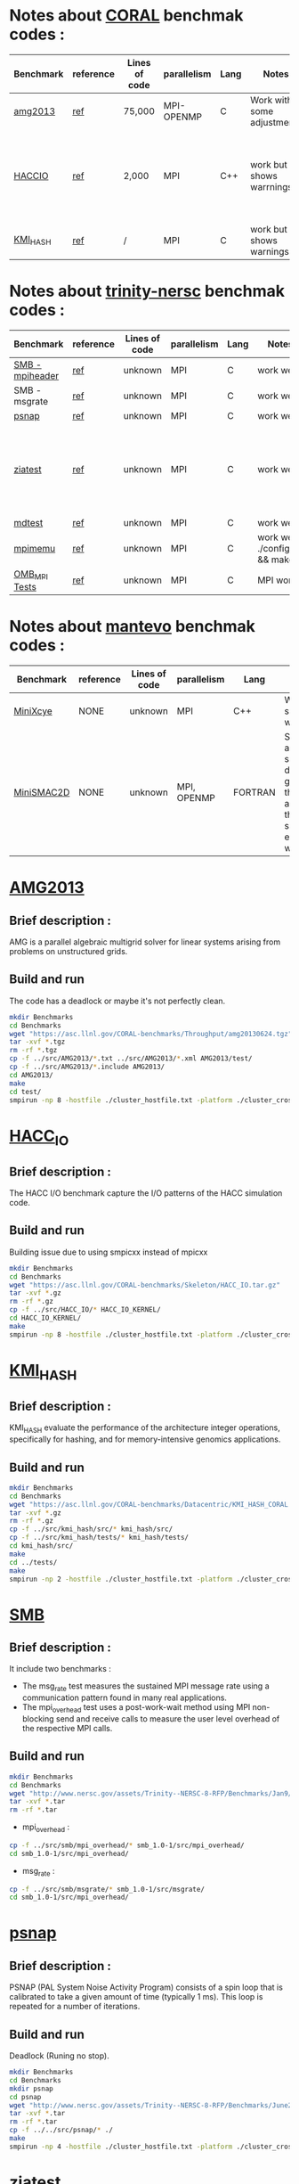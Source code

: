 * Notes about [[https://asc.llnl.gov/CORAL-benchmarks/][CORAL]] benchmak codes : 
| Benchmark   | reference |Lines of code | parallelism  | Lang | Notes     | on MPI | on SMPI | about SMPI test |
|-------------+-----------+--------------+--------------+------+-----------+--------+---------+-----------------|
| [[https://asc.llnl.gov/CORAL-benchmarks/Throughput/amg20130624.tgz][amg2013]] | [[https://asc.llnl.gov/CORAL-benchmarks/Summaries/AMG2013_Summary_v2.3.pdf][ref]] | 75,000 | MPI-OPENMP | C | Work with some adjustments | YES | NO | deadlock |
| [[https://asc.llnl.gov/CORAL-benchmarks/Skeleton/HACC_IO.tar.gz][HACCIO]] | [[https://asc.llnl.gov/CORAL-benchmarks/Summaries/HACC_IO_Summary_v1.0.pdf][ref]] | 2,000 | MPI | C++ | work but shows warrnings | YES | NO | Building issue due to using smpicxx instead of mpicxx |
| [[https://asc.llnl.gov/CORAL-benchmarks/Datacentric/KMI_HASH_CORAL.tar.gz][KMI_HASH]] | [[https://asc.llnl.gov/CORAL-benchmarks/Summaries/KMI_Summary_v1.1.pdf][ref]] | / | MPI | C | work but shows warnings | YES | NO | Building issue |

* Notes about [[http://www.nersc.gov/users/computational-systems/cori/nersc-8-procurement/trinity-nersc-8-rfp/nersc-8-trinity-benchmarks/][trinity-nersc]] benchmak codes : 
| Benchmark   | reference |Lines of code | parallelism  | Lang | Notes     | on MPI | on SMPI | about SMPI test |
|-------------+-----------+--------------+--------------+------+-----------+--------+---------+-----------------|
| [[http://www.nersc.gov/assets/Trinity--NERSC-8-RFP/Benchmarks/Jan9/smb1.0-1.tar][SMB - mpiheader]] | [[http://www.nersc.gov/users/computational-systems/cori/nersc-8-procurement/trinity-nersc-8-rfp/nersc-8-trinity-benchmarks/smb/][ref]] | unknown | MPI | C | work well | YES | YES | slow |
| SMB - msgrate | [[http://www.nersc.gov/users/computational-systems/cori/nersc-8-procurement/trinity-nersc-8-rfp/nersc-8-trinity-benchmarks/smb/][ref]] | unknown | MPI | C | work well | NO | NO | / |
| [[http://www.nersc.gov/assets/Trinity--NERSC-8-RFP/Benchmarks/June28/psnap-1.2June28.tar][psnap]] | [[http://www.nersc.gov/users/computational-systems/cori/nersc-8-procurement/trinity-nersc-8-rfp/nersc-8-trinity-benchmarks/psnap/][ref]] | unknown | MPI | C | work well | YES | YES | deadlock |
| [[http://www.nersc.gov/assets/Trinity--NERSC-8-RFP/Benchmarks/Jan9/ziatest.tar][ziatest]] | [[http://www.nersc.gov/users/computational-systems/cori/nersc-8-procurement/trinity-nersc-8-rfp/nersc-8-trinity-benchmarks/ziatest/][ref]] | unknown | MPI | C | work well | YES 3 args are requested | NO | it's required by MPI-2, this is currently not supported by SMPI |
| [[http://www.nersc.gov/assets/Trinity--NERSC-8-RFP/Benchmarks/Mar29/mdtest-1.8.4.tar][mdtest]] | [[http://www.nersc.gov/users/computational-systems/cori/nersc-8-procurement/trinity-nersc-8-rfp/nersc-8-trinity-benchmarks/mdtest/][ref]] | unknown | MPI | C | work well | YES | NO | deadlock |
| [[http://www.nersc.gov/assets/Trinity--NERSC-8-RFP/Benchmarks/July5/mpimemu-1.0-rc6July5.tar][mpimemu]] | [[http://www.nersc.gov/users/computational-systems/cori/nersc-8-procurement/trinity-nersc-8-rfp/nersc-8-trinity-benchmarks/mpimemu/][ref]] | unknown | MPI | C | work well ./configure && make | YES | NO | / |
| [[http://www.nersc.gov/assets/Trinity--NERSC-8-RFP/Benchmarks/July12/osu-micro-benchmarks-3.8-July12.tar][OMB_MPI Tests]] | [[http://www.nersc.gov/users/computational-systems/cori/nersc-8-procurement/trinity-nersc-8-rfp/nersc-8-trinity-benchmarks/omb-mpi-tests/][ref]] | unknown | MPI | C | MPI work | YES | NO | / |

* Notes about [[https://mantevo.org/download/][mantevo]] benchmak codes : 
| Benchmark   | reference |Lines of code | parallelism  | Lang | Notes     | on MPI | on SMPI | about SMPI test |
|-------------+-----------+--------------+--------------+------+-----------+--------+---------+-----------------|
| [[http://mantevo.org/downloads/miniXyce_1.0.html][MiniXcye]] | NONE | unknown | MPI | C++ | Work but shows warnings | YES | NO |
| [[http://mantevo.org/downloads/miniSMAC2D_2.0.html][MiniSMAC2D]] | NONE | unknown | MPI, OPENMP | FORTRAN | Some adjustment should be done to get build the code, although the code show errors and warnings | YES but the localization of input file should be changed | YES | but it got "killing simulation" |


* [[https://asc.llnl.gov/CORAL-benchmarks/Summaries/AMG2013_Summary_v2.3.pdf][AMG2013]]
** Brief description : 
AMG is a parallel algebraic multigrid solver for linear systems arising from problems on unstructured grids.
** Build and run  
   The code has a deadlock or maybe it's not perfectly clean.
#+BEGIN_SRC sh
     mkdir Benchmarks
     cd Benchmarks
     wget "https://asc.llnl.gov/CORAL-benchmarks/Throughput/amg20130624.tgz"
     tar -xvf *.tgz 
     rm -rf *.tgz
     cp -f ../src/AMG2013/*.txt ../src/AMG2013/*.xml AMG2013/test/
     cp -f ../src/AMG2013/*.include AMG2013/
     cd AMG2013/
     make
     cd test/
     smpirun -np 8 -hostfile ./cluster_hostfile.txt -platform ./cluster_crossbar.xml ./amg2013 -pooldist 1 -r 12 12 12
#+END_SRC

#+RESULTS:

* [[https://asc.llnl.gov/CORAL-benchmarks/Summaries/HACC_IO_Summary_v1.0.pdf][HACC_IO]]
** Brief description : 
The HACC I/O benchmark capture the I/O patterns of the HACC simulation code.
** Build and run  
   Building issue due to using smpicxx instead of mpicxx
#+BEGIN_SRC sh
     mkdir Benchmarks
     cd Benchmarks
     wget "https://asc.llnl.gov/CORAL-benchmarks/Skeleton/HACC_IO.tar.gz"
     tar -xvf *.gz 
     rm -rf *.gz
     cp -f ../src/HACC_IO/* HACC_IO_KERNEL/
     cd HACC_IO_KERNEL/
     make
     smpirun -np 8 -hostfile ./cluster_hostfile.txt -platform ./cluster_crossbar.xml ./HACC_IO 
#+END_SRC

#+RESULTS:

* [[https://asc.llnl.gov/CORAL-benchmarks/Summaries/KMI_Summary_v1.1.pdf][KMI_HASH]]
** Brief description : 
KMI_HASH evaluate the performance of the architecture integer operations, specifically for hashing, and for memory-intensive genomics applications. 
** Build and run  
#+BEGIN_SRC sh
     mkdir Benchmarks
     cd Benchmarks
     wget "https://asc.llnl.gov/CORAL-benchmarks/Datacentric/KMI_HASH_CORAL.tar.gz"
     tar -xvf *.gz 
     rm -rf *.gz
     cp -f ../src/kmi_hash/src/* kmi_hash/src/
     cp -f ../src/kmi_hash/tests/* kmi_hash/tests/
     cd kmi_hash/src/
     make
     cd ../tests/
     make
     smpirun -np 2 -hostfile ./cluster_hostfile.txt -platform ./cluster_crossbar.xml ./kmi_hash 
#+END_SRC

#+RESULTS:

* [[http://www.nersc.gov/users/computational-systems/cori/nersc-8-procurement/trinity-nersc-8-rfp/nersc-8-trinity-benchmarks/smb/][SMB]]
** Brief description : 
It include two benchmarks :  
- The msg_rate test measures the sustained MPI message rate using a communication pattern found in many real applications.
- The mpi_overhead test uses a post-work-wait method using MPI non-blocking send and receive calls to measure the user level overhead of the respective MPI calls.
** Build and run   
#+BEGIN_SRC sh
     mkdir Benchmarks
     cd Benchmarks
     wget "http://www.nersc.gov/assets/Trinity--NERSC-8-RFP/Benchmarks/Jan9/smb1.0-1.tar"
     tar -xvf *.tar 
     rm -rf *.tar
#+END_SRC
- mpi_overhead :
#+BEGIN_SRC sh
     cp -f ../src/smb/mpi_overhead/* smb_1.0-1/src/mpi_overhead/
     cd smb_1.0-1/src/mpi_overhead/
#+END_SRC
- msg_rate :
#+BEGIN_SRC sh
     cp -f ../src/smb/msgrate/* smb_1.0-1/src/msgrate/
     cd smb_1.0-1/src/mpi_overhead/
#+END_SRC
* [[http://www.nersc.gov/users/computational-systems/cori/nersc-8-procurement/trinity-nersc-8-rfp/nersc-8-trinity-benchmarks/psnap/][psnap]]
** Brief description : 
PSNAP (PAL System Noise Activity Program) consists of a spin loop that is calibrated to take a given amount of time (typically 1 ms). This loop is repeated for a number of iterations.
** Build and run  
Deadlock (Runing no stop).
#+BEGIN_SRC sh
     mkdir Benchmarks
     cd Benchmarks
     mkdir psnap
     cd psnap
     wget "http://www.nersc.gov/assets/Trinity--NERSC-8-RFP/Benchmarks/June28/psnap-1.2June28.tar"
     tar -xvf *.tar 
     rm -rf *.tar
     cp -f ../../src/psnap/* ./
     make
     smpirun -np 4 -hostfile ./cluster_hostfile.txt -platform ./cluster_crossbar.xml --cfg=smpi/host-speed:100 ./psnap
#+END_SRC

* [[http://www.nersc.gov/users/computational-systems/cori/nersc-8-procurement/trinity-nersc-8-rfp/nersc-8-trinity-benchmarks/ziatest/][ziatest]]
** Brief description : 
It executes a new proposed standard benchmark method for MPI startup that is intended to provide a realistic assessment of
both launch and wireup requirements. Accordingly, it exercises both the launch system of the environment and the interconnect subsystem in a specified pattern.
** Build and run : 
It's required by MPI-2, this is currently not supported by SMPI.
#+BEGIN_SRC sh
     mkdir Benchmarks
     cd Benchmarks
     mkdir ziatest
     cd ziatest
     wget "http://www.nersc.gov/assets/Trinity--NERSC-8-RFP/Benchmarks/Jan9/ziatest.tar"
     tar -xvf *.tar 
     rm -rf *.tar
     cp -f ../../src/ziatest/* ./
     smpirun -np 8 -hostfile ./cluster_hostfile.txt -platform ./cluster_crossbar.xml ./ziaprobe 4 4 2
 #+END_SRC

 #+RESULTS:

* [[http://www.nersc.gov/users/computational-systems/cori/nersc-8-procurement/trinity-nersc-8-rfp/nersc-8-trinity-benchmarks/mdtest/][mdtest]]
** Brief description : 
mdtest is a program that measures performance of various metadata operations. It uses MPI to coordinate the operations and to collect the results.   
The code is composed of one C file, mdtest.c. 
** Note : 
it's seems that is work here.
** Build and run :   
The execution should done with 2 proc.
#+BEGIN_SRC sh
     mkdir Benchmarks
     cd Benchmarks
     wget "http://www.nersc.gov/assets/Trinity--NERSC-8-RFP/Benchmarks/Mar29/mdtest-1.8.4.tar"
     tar -xvf *.tar 
     rm -rf *.tar
     cp -f ../src/mdtest/* mdtest-1.8.4/
     cd mdtest-1.8.4/
     make
     smpirun -np 2 -hostfile ./cluster_hostfile.txt -platform ./cluster_crossbar.xml ./mdtest --cfg=smpi/host-speed:100 --cfg=smpi/privatization:yes
 #+END_SRC

 #+RESULTS:
 | mdtest-1.8.4/                             |                                                      |          |                        |                       |                       |         |      |        |          |         |      |
 | mdtest-1.8.4/README.TrinityNERSC8         |                                                      |          |                        |                       |                       |         |      |        |          |         |      |
 | mdtest-1.8.4/RELEASE_LOG                  |                                                      |          |                        |                       |                       |         |      |        |          |         |      |
 | mdtest-1.8.4/mdtest.c                     |                                                      |          |                        |                       |                       |         |      |        |          |         |      |
 | mdtest-1.8.4/mdtest_BenchmarkRulesTN8.doc |                                                      |          |                        |                       |                       |         |      |        |          |         |      |
 | mdtest-1.8.4/scripts/                     |                                                      |          |                        |                       |                       |         |      |        |          |         |      |
 | mdtest-1.8.4/scripts/env_to_db.tcsh       |                                                      |          |                        |                       |                       |         |      |        |          |         |      |
 | mdtest-1.8.4/scripts/mdtest_wrapper.py    |                                                      |          |                        |                       |                       |         |      |        |          |         |      |
 | mdtest-1.8.4/scripts/paramCatch.py        |                                                      |          |                        |                       |                       |         |      |        |          |         |      |
 | mdtest-1.8.4/scripts/WRAPPER_README       |                                                      |          |                        |                       |                       |         |      |        |          |         |      |
 | mdtest-1.8.4/scripts/tester.py            |                                                      |          |                        |                       |                       |         |      |        |          |         |      |
 | mdtest-1.8.4/README.mdtest                |                                                      |          |                        |                       |                       |         |      |        |          |         |      |
 | mdtest-1.8.4/mdtest.1                     |                                                      |          |                        |                       |                       |         |      |        |          |         |      |
 | mdtest-1.8.4/COPYRIGHT                    |                                                      |          |                        |                       |                       |         |      |        |          |         |      |
 | mdtest-1.8.4/Makefile                     |                                                      |          |                        |                       |                       |         |      |        |          |         |      |
 | smpicc                                    | -Wall                                                | -DLinux  | -D_FILE_OFFSET_BITS=64 | -D_LARGEFILE_SOURCE=1 | -D__USE_LARGEFILE64=1 |      -g | -o   | mdtest | mdtest.c | -lm     |      |
 | --                                        | started                                              | at       |             01/17/2018 |              15:49:25 |                    -- |         |      |        |          |         |      |
 |                                           |                                                      |          |                        |                       |                       |         |      |        |          |         |      |
 | mdtest-1.8.3                              | was                                                  | launched |                   with |                     2 |                 total | task(s) | on   | 1      | nodes    |         |      |
 | Command                                   | line                                                 | used:    |                      0 |                       |                       |         |      |        |          |         |      |
 | Path:                                     | /home/boubehziz/Downloads/SMPI-benchmarks/Benchmarks |          |                        |                       |                       |         |      |        |          |         |      |
 | FS:                                       | 453.7                                                | GiB      |                   Used |                   FS: |                 11.6% | Inodes: | 28.8 | Mi     | Used     | Inodes: | 1.8% |
 |                                           |                                                      |          |                        |                       |                       |         |      |        |          |         |      |
 | 2                                         | tasks,                                               | 0        |      files/directories |                       |                       |         |      |        |          |         |      |
 |                                           |                                                      |          |                        |                       |                       |         |      |        |          |         |      |
 | SUMMARY:                                  | (of                                                  | 1        |            iterations) |                       |                       |         |      |        |          |         |      |
 | Operation                                 | Max                                                  | Min      |                   Mean |                   Std |                   Dev |         |      |        |          |         |      |
 | ---------                                 | ---                                                  | ---      |                   ---- |               ------- |                       |         |      |        |          |         |      |
 | Directory                                 | creation:                                            | 0.0      |                    0.0 |                   0.0 |                   0.0 |         |      |        |          |         |      |
 | Directory                                 | stat                                                 | :        |                    0.0 |                   0.0 |                   0.0 |     0.0 |      |        |          |         |      |
 | Directory                                 | removal                                              | :        |                    0.0 |                   0.0 |                   0.0 |     0.0 |      |        |          |         |      |
 | File                                      | creation                                             | :        |                    0.0 |                   0.0 |                   0.0 |     0.0 |      |        |          |         |      |
 | File                                      | stat                                                 | :        |                    0.0 |                   0.0 |                   0.0 |     0.0 |      |        |          |         |      |
 | File                                      | read                                                 | :        |                    0.0 |                   0.0 |                   0.0 |     0.0 |      |        |          |         |      |
 | File                                      | removal                                              | :        |                    0.0 |                   0.0 |                   0.0 |     0.0 |      |        |          |         |      |
 | Tree                                      | creation                                             | :        |                50000.0 |               50000.0 |               50000.0 |     0.0 |      |        |          |         |      |
 | Tree                                      | removal                                              | :        |                50000.0 |               50000.0 |               50000.0 |     0.0 |      |        |          |         |      |
 |                                           |                                                      |          |                        |                       |                       |         |      |        |          |         |      |
 | --                                        | finished                                             | at       |             01/17/2018 |              15:49:25 |                    -- |         |      |        |          |         |      |

* [[http://www.nersc.gov/users/computational-systems/cori/nersc-8-procurement/trinity-nersc-8-rfp/nersc-8-trinity-benchmarks/mpimemu/][mpimemu]]
** Brief description : 
The code is a simple tool that helps approximate MPI library memory usage as a function of scale.  It takes samples of /proc/meminfo (node level)
 and /proc/self/status (process level) and outputs the min, max and avg values for a specified period of time.
** Build and run  
#+BEGIN_SRC sh
     mkdir Benchmarks
     cd Benchmarks
     wget "http://www.nersc.gov/assets/Trinity--NERSC-8-RFP/Benchmarks/July5/mpimemu-1.0-rc6July5.tar"
     tar -xvf *.tar 
     rm -rf *.tar
     cp -f ../src/mpimemu/* mpimemu-1.0-rc6July5/
     cd mpimemu-1.0-rc6July5/
     source util/env-setup-bash
     ./configure
     cd src/
 #+END_SRC

 #+RESULTS:
 | mpimemu-1.0-rc6July5/                          |         |           |                |                |                  |            |         |       |
 | mpimemu-1.0-rc6July5/configure                 |         |           |                |                |                  |            |         |       |
 | mpimemu-1.0-rc6July5/Makefile.in               |         |           |                |                |                  |            |         |       |
 | mpimemu-1.0-rc6July5/run_script.96             |         |           |                |                |                  |            |         |       |
 | mpimemu-1.0-rc6July5/AUTHORS                   |         |           |                |                |                  |            |         |       |
 | mpimemu-1.0-rc6July5/README.QUICKSTART         |         |           |                |                |                  |            |         |       |
 | mpimemu-1.0-rc6July5/src/                      |         |           |                |                |                  |            |         |       |
 | mpimemu-1.0-rc6July5/src/mmu_list.h            |         |           |                |                |                  |            |         |       |
 | mpimemu-1.0-rc6July5/src/mmu_constants.h       |         |           |                |                |                  |            |         |       |
 | mpimemu-1.0-rc6July5/src/mmu_util.h            |         |           |                |                |                  |            |         |       |
 | mpimemu-1.0-rc6July5/src/mmu_process.h         |         |           |                |                |                  |            |         |       |
 | mpimemu-1.0-rc6July5/src/Makefile.in           |         |           |                |                |                  |            |         |       |
 | mpimemu-1.0-rc6July5/src/mmu_memory_common.h   |         |           |                |                |                  |            |         |       |
 | mpimemu-1.0-rc6July5/src/mmu_mpi.c             |         |           |                |                |                  |            |         |       |
 | mpimemu-1.0-rc6July5/src/mpimemu-plot          |         |           |                |                |                  |            |         |       |
 | mpimemu-1.0-rc6July5/src/mmu_mpi.h             |         |           |                |                |                  |            |         |       |
 | mpimemu-1.0-rc6July5/src/mpimemu.c             |         |           |                |                |                  |            |         |       |
 | mpimemu-1.0-rc6July5/src/mmu_args.c            |         |           |                |                |                  |            |         |       |
 | mpimemu-1.0-rc6July5/src/mpimemu-mkstats       |         |           |                |                |                  |            |         |       |
 | mpimemu-1.0-rc6July5/src/mmu_args.h            |         |           |                |                |                  |            |         |       |
 | mpimemu-1.0-rc6July5/src/mmu_memory.c          |         |           |                |                |                  |            |         |       |
 | mpimemu-1.0-rc6July5/src/mmu_memory_sample.c   |         |           |                |                |                  |            |         |       |
 | mpimemu-1.0-rc6July5/src/Makefile.am           |         |           |                |                |                  |            |         |       |
 | mpimemu-1.0-rc6July5/src/mmu_list.c            |         |           |                |                |                  |            |         |       |
 | mpimemu-1.0-rc6July5/src/mpimemu-run           |         |           |                |                |                  |            |         |       |
 | mpimemu-1.0-rc6July5/src/mmu_memory.h          |         |           |                |                |                  |            |         |       |
 | mpimemu-1.0-rc6July5/src/mmu_util.c            |         |           |                |                |                  |            |         |       |
 | mpimemu-1.0-rc6July5/src/mmu_process.c         |         |           |                |                |                  |            |         |       |
 | mpimemu-1.0-rc6July5/src/mmu_memory_sample.h   |         |           |                |                |                  |            |         |       |
 | mpimemu-1.0-rc6July5/src/mmu_conv_macros.h     |         |           |                |                |                  |            |         |       |
 | mpimemu-1.0-rc6July5/depcomp                   |         |           |                |                |                  |            |         |       |
 | mpimemu-1.0-rc6July5/ChangeLog                 |         |           |                |                |                  |            |         |       |
 | mpimemu-1.0-rc6July5/THANKS                    |         |           |                |                |                  |            |         |       |
 | mpimemu-1.0-rc6July5/compile                   |         |           |                |                |                  |            |         |       |
 | mpimemu-1.0-rc6July5/README                    |         |           |                |                |                  |            |         |       |
 | mpimemu-1.0-rc6July5/config.h.in               |         |           |                |                |                  |            |         |       |
 | mpimemu-1.0-rc6July5/autogen                   |         |           |                |                |                  |            |         |       |
 | mpimemu-1.0-rc6July5/configure.ac              |         |           |                |                |                  |            |         |       |
 | mpimemu-1.0-rc6July5/TODO                      |         |           |                |                |                  |            |         |       |
 | mpimemu-1.0-rc6July5/COPYRIGHT                 |         |           |                |                |                  |            |         |       |
 | mpimemu-1.0-rc6July5/Makefile.am               |         |           |                |                |                  |            |         |       |
 | mpimemu-1.0-rc6July5/missing                   |         |           |                |                |                  |            |         |       |
 | mpimemu-1.0-rc6July5/README.runrules           |         |           |                |                |                  |            |         |       |
 | mpimemu-1.0-rc6July5/run_script.49152          |         |           |                |                |                  |            |         |       |
 | mpimemu-1.0-rc6July5/aclocal.m4                |         |           |                |                |                  |            |         |       |
 | mpimemu-1.0-rc6July5/util/                     |         |           |                |                |                  |            |         |       |
 | mpimemu-1.0-rc6July5/util/env-setup-bash       |         |           |                |                |                  |            |         |       |
 | mpimemu-1.0-rc6July5/util/env-setup-xe6-bash   |         |           |                |                |                  |            |         |       |
 | mpimemu-1.0-rc6July5/util/env-setup-local-bash |         |           |                |                |                  |            |         |       |
 | mpimemu-1.0-rc6July5/util/env-setup-bash.96    |         |           |                |                |                  |            |         |       |
 | mpimemu-1.0-rc6July5/install-sh                |         |           |                |                |                  |            |         |       |
 | checking                                       | whether | make      | supports       | nested         | variables...     | yes        |         |       |
 | checking                                       | for     | a         | BSD-compatible | install...     | /usr/bin/install | -c         |         |       |
 | checking                                       | whether | build     | environment    | is             | sane...          | yes        |         |       |
 | checking                                       | for     | a         | thread-safe    | mkdir          | -p...            | /bin/mkdir | -p      |       |
 | checking                                       | for     | gawk...   | gawk           |                |                  |            |         |       |
 | checking                                       | whether | make      | sets           | $(MAKE)...     | yes              |            |         |       |
 | checking                                       | for     | smpicc... | smpicc         |                |                  |            |         |       |
 | checking                                       | whether | the       | C              | compiler       | works...         | yes        |         |       |
 | checking                                       | for     | C         | compiler       | default        | output           | file       | name... | a.out |
 | checking                                       | for     | suffix    | of             | executables... |                  |            |         |       |
 | checking                                       | whether | we        | are            | cross          | compiling...     |            |         |       |

* MiniXcye
** Brief description : 
** Build and run  
#+BEGIN_SRC sh
     mkdir Benchmarks
     cd Benchmarks
     wget "http://mantevo.org/downloads/miniXyce_1.0.html"
     tar -xvf *.tar 
     rm -rf *.tar 
     cd miniXyce_1.0/miniXyce_ref/
     make
 #+END_SRC

* [[http://www.nersc.gov/users/computational-systems/cori/nersc-8-procurement/trinity-nersc-8-rfp/nersc-8-trinity-benchmarks/omb-mpi-tests/][OMB_MPI]]
** Brief description : 
The Ohio MicroBenchmark suite is a collection of independent MPI message passing performance microbenchmarks developed and written at The Ohio State University.
  It includes traditional benchmarks and performance measures such as latency, bandwidth and host overhead and can be used for both traditional and GPU-enhanced nodes.
** Build and run  
#+BEGIN_SRC sh
     mkdir Benchmarks
     cd Benchmarks
     wget "http://www.nersc.gov/assets/Trinity--NERSC-8-RFP/Benchmarks/July12/osu-micro-benchmarks-3.8-July12.tar"
     tar -xvf *.tar 
     rm -rf *.tar
     cp -f ../src/OMB_MPI/configure osu-micro-benchmarks-3.8-July12/
     cp -f ../src/OMB_MPI/* osu-micro-benchmarks-3.8-July12/mpi/pt2pt
     cd osu-micro-benchmarks-3.8-July12/
     ./configure
 #+END_SRC

* miniXyce
** Brief description 
This code is a simple linear circuit simulator with a basic parser that performs transient analysis. 
** Build and run  

* [[http://mantevo.org/downloads/miniSMAC2D_2.0.html][miniSMAC2D]]
** Brief description : 
The code is incompressible Navier-Stokes flow solver.
** Build and run  
#+BEGIN_SRC sh
     mkdir Benchmarks
     cd Benchmarks
     wget "http://mantevo.org/downloads/miniSMAC2D_2.0.html"
     tar -xvf *.tgz 
     rm -rf *.tgz;
     mkdir data;
     cd data
     tar -xvf *.tgz 
     rm -rf *.tgz
     cd ..
     cp -r data/ miniSMAC2D_2.0/
     cd miniSMAC2D_2.0/
     make 
     smpirun -np 6 -hostfile ./cluster_hostfile.txt -platform ./cluster_crossbar.xml ./smac2d_mpi_and_threads_with_AVX
#+END_SRC
